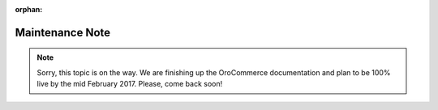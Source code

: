 :orphan:

Maintenance Note
================

.. begin

.. note:: Sorry, this topic is on the way. We are finishing up the OroCommerce documentation and plan to be 100% live by the mid February 2017. Please, come back soon!